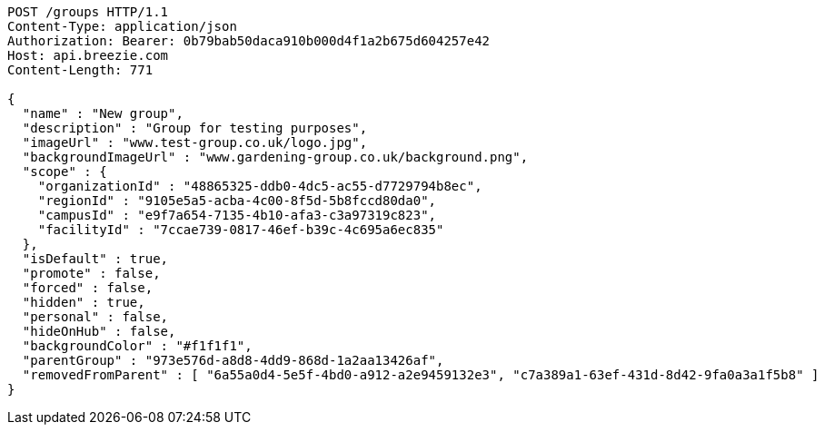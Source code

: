 [source,http,options="nowrap"]
----
POST /groups HTTP/1.1
Content-Type: application/json
Authorization: Bearer: 0b79bab50daca910b000d4f1a2b675d604257e42
Host: api.breezie.com
Content-Length: 771

{
  "name" : "New group",
  "description" : "Group for testing purposes",
  "imageUrl" : "www.test-group.co.uk/logo.jpg",
  "backgroundImageUrl" : "www.gardening-group.co.uk/background.png",
  "scope" : {
    "organizationId" : "48865325-ddb0-4dc5-ac55-d7729794b8ec",
    "regionId" : "9105e5a5-acba-4c00-8f5d-5b8fccd80da0",
    "campusId" : "e9f7a654-7135-4b10-afa3-c3a97319c823",
    "facilityId" : "7ccae739-0817-46ef-b39c-4c695a6ec835"
  },
  "isDefault" : true,
  "promote" : false,
  "forced" : false,
  "hidden" : true,
  "personal" : false,
  "hideOnHub" : false,
  "backgroundColor" : "#f1f1f1",
  "parentGroup" : "973e576d-a8d8-4dd9-868d-1a2aa13426af",
  "removedFromParent" : [ "6a55a0d4-5e5f-4bd0-a912-a2e9459132e3", "c7a389a1-63ef-431d-8d42-9fa0a3a1f5b8" ]
}
----